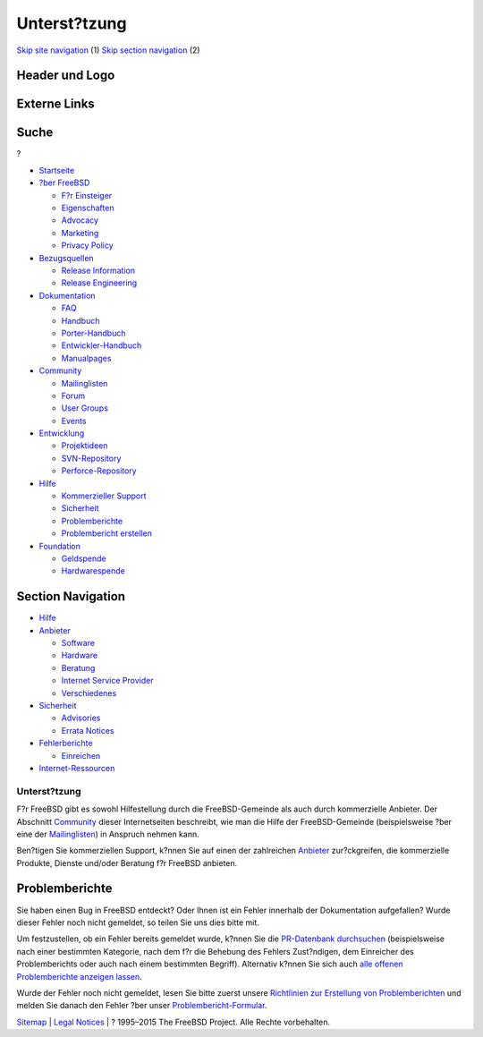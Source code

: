 =============
Unterst?tzung
=============

.. raw:: html

   <div id="containerwrap">

.. raw:: html

   <div id="container">

`Skip site navigation <#content>`__ (1) `Skip section
navigation <#contentwrap>`__ (2)

.. raw:: html

   <div id="headercontainer">

.. raw:: html

   <div id="header">

Header und Logo
---------------

.. raw:: html

   <div id="headerlogoleft">

|FreeBSD|

.. raw:: html

   </div>

.. raw:: html

   <div id="headerlogoright">

Externe Links
-------------

.. raw:: html

   <div id="searchnav">

.. raw:: html

   </div>

.. raw:: html

   <div id="search">

.. raw:: html

   <div>

Suche
-----

.. raw:: html

   <div>

?

.. raw:: html

   </div>

.. raw:: html

   </div>

.. raw:: html

   </div>

.. raw:: html

   </div>

.. raw:: html

   </div>

.. raw:: html

   <div id="menu">

-  `Startseite <./>`__

-  `?ber FreeBSD <./about.html>`__

   -  `F?r Einsteiger <./projects/newbies.html>`__
   -  `Eigenschaften <./features.html>`__
   -  `Advocacy <./../advocacy/>`__
   -  `Marketing <./../marketing/>`__
   -  `Privacy Policy <./../privacy.html>`__

-  `Bezugsquellen <./where.html>`__

   -  `Release Information <./releases/>`__
   -  `Release Engineering <./../releng/>`__

-  `Dokumentation <./docs.html>`__

   -  `FAQ <./../doc/de_DE.ISO8859-1/books/faq/>`__
   -  `Handbuch <./../doc/de_DE.ISO8859-1/books/handbook/>`__
   -  `Porter-Handbuch <./../doc/de_DE.ISO8859-1/books/porters-handbook>`__
   -  `Entwickler-Handbuch <./../doc/de_DE.ISO8859-1/books/developers-handbook>`__
   -  `Manualpages <//www.FreeBSD.org/cgi/man.cgi>`__

-  `Community <./community.html>`__

   -  `Mailinglisten <./community/mailinglists.html>`__
   -  `Forum <http://forums.freebsd.org>`__
   -  `User Groups <./../usergroups.html>`__
   -  `Events <./../events/events.html>`__

-  `Entwicklung <./../projects/index.html>`__

   -  `Projektideen <http://wiki.FreeBSD.org/IdeasPage>`__
   -  `SVN-Repository <http://svnweb.FreeBSD.org>`__
   -  `Perforce-Repository <http://p4web.FreeBSD.org>`__

-  `Hilfe <./support.html>`__

   -  `Kommerzieller Support <./../commercial/commercial.html>`__
   -  `Sicherheit <./../security/>`__
   -  `Problemberichte <//www.FreeBSD.org/cgi/query-pr-summary.cgi>`__
   -  `Problembericht erstellen <./send-pr.html>`__

-  `Foundation <http://www.freebsdfoundation.org/>`__

   -  `Geldspende <http://www.freebsdfoundation.org/donate/>`__
   -  `Hardwarespende <./../donations/>`__

.. raw:: html

   </div>

.. raw:: html

   </div>

.. raw:: html

   <div id="content">

.. raw:: html

   <div id="sidewrap">

.. raw:: html

   <div id="sidenav">

Section Navigation
------------------

-  `Hilfe <./support.html>`__
-  `Anbieter <./../commercial/>`__

   -  `Software <./../commercial/software_bycat.html>`__
   -  `Hardware <./../commercial/hardware.html>`__
   -  `Beratung <./../commercial/consult_bycat.html>`__
   -  `Internet Service Provider <./../commercial/isp.html>`__
   -  `Verschiedenes <./../commercial/misc.html>`__

-  `Sicherheit <./../security/index.html>`__

   -  `Advisories <./../security/advisories.html>`__
   -  `Errata Notices <./../security/notices.html>`__

-  `Fehlerberichte <./support/bugreports.html>`__

   -  `Einreichen <./send-pr.html>`__

-  `Internet-Ressourcen <./support/webresources.html>`__

.. raw:: html

   </div>

.. raw:: html

   </div>

.. raw:: html

   <div id="contentwrap">

Unterst?tzung
=============

F?r FreeBSD gibt es sowohl Hilfestellung durch die FreeBSD-Gemeinde als
auch durch kommerzielle Anbieter. Der Abschnitt
`Community <./community.html>`__ dieser Internetseiten beschreibt, wie
man die Hilfe der FreeBSD-Gemeinde (beispielsweise ?ber eine der
`Mailinglisten <./community/mailinglists.html>`__) in Anspruch nehmen
kann.

Ben?tigen Sie kommerziellen Support, k?nnen Sie auf einen der
zahlreichen `Anbieter <./../commercial/>`__ zur?ckgreifen, die
kommerzielle Produkte, Dienste und/oder Beratung f?r FreeBSD anbieten.

Problemberichte
---------------

Sie haben einen Bug in FreeBSD entdeckt? Oder Ihnen ist ein Fehler
innerhalb der Dokumentation aufgefallen? Wurde dieser Fehler noch nicht
gemeldet, so teilen Sie uns dies bitte mit.

Um festzustellen, ob ein Fehler bereits gemeldet wurde, k?nnen Sie die
`PR-Datenbank
durchsuchen <//www.FreeBSD.org/cgi/query-pr-summary.cgi?query>`__
(beispielsweise nach einer bestimmten Kategorie, nach dem f?r die
Behebung des Fehlers Zust?ndigen, dem Einreicher des Problemberichts
oder auch nach einem bestimmten Begriff). Alternativ k?nnen Sie sich
auch `alle offenen Problemberichte anzeigen
lassen <//www.FreeBSD.org/cgi/query-pr-summary.cgi?category=>`__.

Wurde der Fehler noch nicht gemeldet, lesen Sie bitte zuerst unsere
`Richtlinien zur Erstellung von
Problemberichten <./support/bugreports.html>`__ und melden Sie danach
den Fehler ?ber unser `Problembericht-Formular <./send-pr.html>`__.

.. raw:: html

   </div>

.. raw:: html

   </div>

.. raw:: html

   <div id="footer">

`Sitemap <./../search/index-site.html>`__ \| `Legal
Notices <./../copyright/>`__ \| ? 1995–2015 The FreeBSD Project. Alle
Rechte vorbehalten.

.. raw:: html

   </div>

.. raw:: html

   </div>

.. raw:: html

   </div>

.. |FreeBSD| image:: ./../layout/images/logo-red.png
   :target: .
